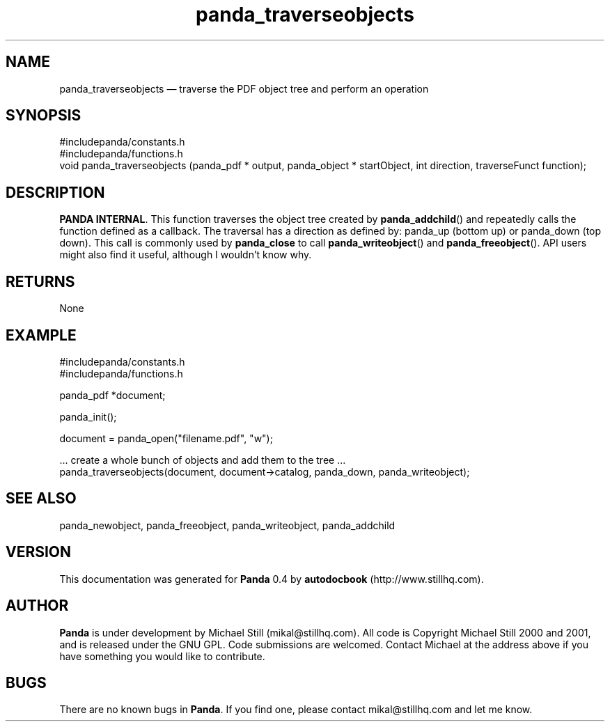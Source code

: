 ...\" $Header: /sources/panda/panda/man/Attic/panda_traverseobjects.man,v 1.2 2001/07/20 05:08:47 mikal Exp $
...\"
...\"	transcript compatibility for postscript use.
...\"
...\"	synopsis:  .P! <file.ps>
...\"
.de P!
\\&.
.fl			\" force out current output buffer
\\!%PB
\\!/showpage{}def
...\" the following is from Ken Flowers -- it prevents dictionary overflows
\\!/tempdict 200 dict def tempdict begin
.fl			\" prolog
.sy cat \\$1\" bring in postscript file
...\" the following line matches the tempdict above
\\!end % tempdict %
\\!PE
\\!.
.sp \\$2u	\" move below the image
..
.de pF
.ie     \\*(f1 .ds f1 \\n(.f
.el .ie \\*(f2 .ds f2 \\n(.f
.el .ie \\*(f3 .ds f3 \\n(.f
.el .ie \\*(f4 .ds f4 \\n(.f
.el .tm ? font overflow
.ft \\$1
..
.de fP
.ie     !\\*(f4 \{\
.	ft \\*(f4
.	ds f4\"
'	br \}
.el .ie !\\*(f3 \{\
.	ft \\*(f3
.	ds f3\"
'	br \}
.el .ie !\\*(f2 \{\
.	ft \\*(f2
.	ds f2\"
'	br \}
.el .ie !\\*(f1 \{\
.	ft \\*(f1
.	ds f1\"
'	br \}
.el .tm ? font underflow
..
.ds f1\"
.ds f2\"
.ds f3\"
.ds f4\"
.ta 8n 16n 24n 32n 40n 48n 56n 64n 72n 
.TH "panda_traverseobjects" "3"
.SH "NAME"
panda_traverseobjects \(em traverse the PDF object tree and perform an operation
.SH "SYNOPSIS"
.PP
.nf
 #includepanda/constants\&.h
 #includepanda/functions\&.h
 void panda_traverseobjects (panda_pdf * output, panda_object * startObject, int direction, traverseFunct function);
.fi
.SH "DESCRIPTION"
.PP
\fBPANDA INTERNAL\fP\&. This function traverses the object tree created by \fBpanda_addchild\fP() and repeatedly calls the function defined as a callback\&. The traversal has a direction as defined by: panda_up (bottom up) or panda_down (top down)\&. This call is commonly used by \fBpanda_close\fP to call \fBpanda_writeobject\fP() and \fBpanda_freeobject\fP()\&. API users might also find it useful, although I wouldn\&'t know why\&.
.SH "RETURNS"
.PP
None
.SH "EXAMPLE"
.PP
 #includepanda/constants\&.h
 #includepanda/functions\&.h
 
 panda_pdf *document;
 
 panda_init();
 
 document = panda_open("filename\&.pdf", "w");
 
 \&.\&.\&. create a whole bunch of objects and add them to the tree \&.\&.\&.
 panda_traverseobjects(document, document->catalog, panda_down, panda_writeobject);
.SH "SEE ALSO"
.PP
panda_newobject, panda_freeobject, panda_writeobject, panda_addchild
.SH "VERSION"
.PP
This documentation was generated for \fBPanda\fP 0\&.4 by \fBautodocbook\fP (http://www\&.stillhq\&.com)\&.
    
.SH "AUTHOR"
.PP
\fBPanda\fP is under development by Michael Still (mikal@stillhq\&.com)\&. All code is Copyright Michael Still 2000 and 2001,  and is released under the GNU GPL\&. Code submissions are welcomed\&. Contact Michael at the address above if you have something you would like to contribute\&.
.SH "BUGS"
.PP
There  are no known bugs in \fBPanda\fP\&. If you find one, please contact mikal@stillhq\&.com and let me know\&.
...\" created by instant / docbook-to-man, Thu 19 Jul 2001, 14:08
